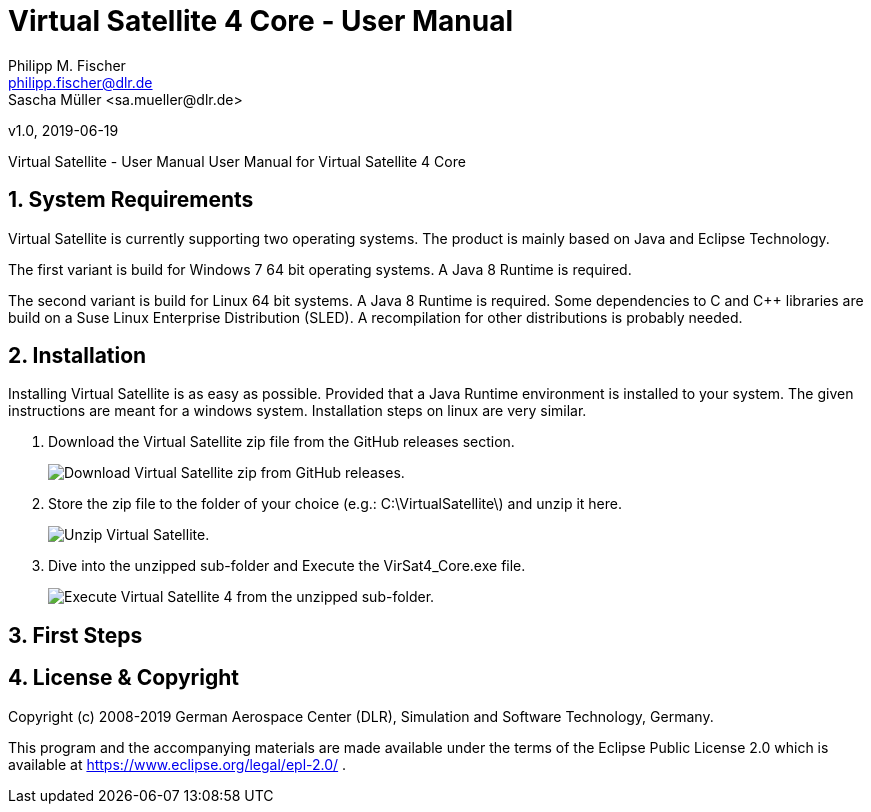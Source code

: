 = Virtual Satellite 4 Core - User Manual
Philipp M. Fischer <philipp.fischer@dlr.de>
Sascha Müller <sa.mueller@dlr.de>
v1.0, 2019-06-19


:toc:

ifndef::imagesdir::[:imagesdir: images]
:appversion: 4.9.0

Virtual Satellite - User Manual
User Manual for Virtual Satellite 4 Core

:numbered:

== System Requirements 

Virtual Satellite is currently supporting two operating	systems. The product is mainly based on Java and Eclipse Technology.

The first variant is build for Windows 7 64 bit operating systems. A Java 8 Runtime is required.

The second variant is build for Linux 64 bit systems. A Java 8 Runtime is required. Some dependencies to C and C++ libraries are	build on a Suse Linux Enterprise Distribution (SLED). A recompilation for other distributions is probably needed.

== Installation

Installing Virtual Satellite is as easy as possible. Provided that a Java Runtime environment is installed to your system. The given instructions are meant for a windows system. Installation steps on linux are very similar.

. Download the Virtual Satellite zip file from the GitHub releases section. 
+
image::chapterInstallation/DownloadGitHubRelease.png[Download Virtual Satellite zip from GitHub releases.]

. Store the zip file to the folder of your choice (e.g.: C:\VirtualSatellite\) and unzip it here.
+
image::chapterInstallation/Unzip.png[Unzip Virtual Satellite.]

. Dive into the unzipped sub-folder and Execute the VirSat4_Core.exe file.
+
image::chapterInstallation/Execute.png[Execute Virtual Satellite 4 from the unzipped sub-folder.]

== First Steps

== License & Copyright

Copyright (c) 2008-2019 German Aerospace Center (DLR),
Simulation and Software Technology, Germany.

This program and the accompanying materials are made available under the terms of the Eclipse Public License 2.0 which is available at https://www.eclipse.org/legal/epl-2.0/ .
		

